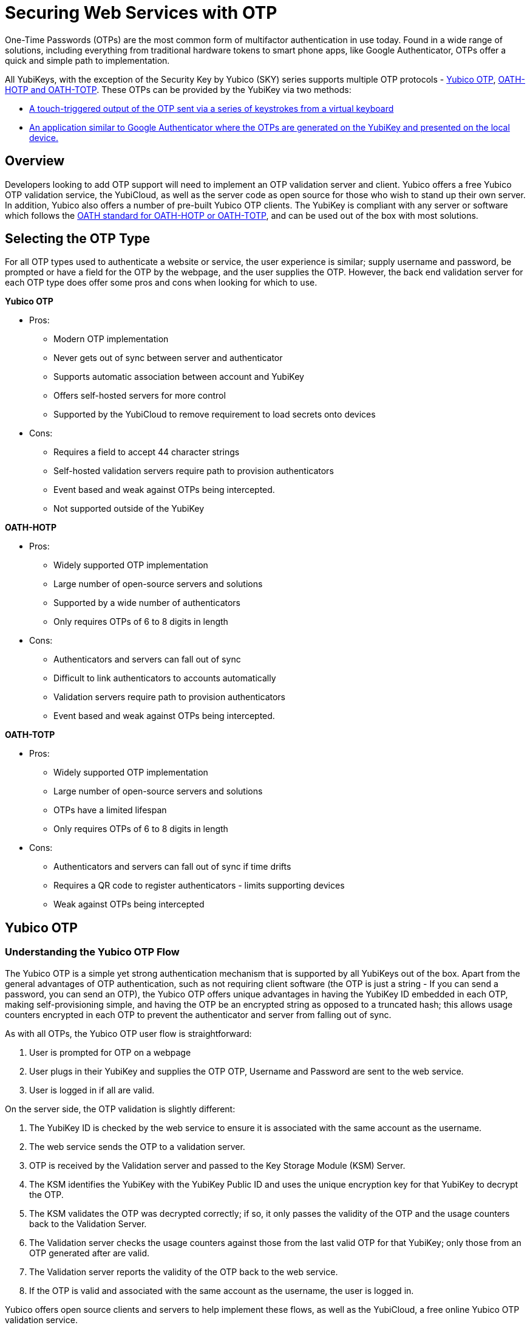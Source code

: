 = Securing Web Services with OTP
One-Time Passwords (OTPs) are the most common form of multifactor authentication in use today. Found in a wide range of solutions, including everything from traditional hardware tokens to smart phone apps, like Google Authenticator, OTPs offer a quick and simple path to implementation.

All YubiKeys, with the exception of the Security Key by Yubico (SKY) series supports multiple OTP protocols - link:https://developers.yubico.com/OTP/OTPs_Explained.html[Yubico OTP], https://developers.yubico.com/OATH/[OATH-HOTP and OATH-TOTP]. These OTPs can be provided by the YubiKey via two methods:

* link:https://developers.yubico.com/Developer_Program/Guides/Touch_triggered_OTP.adoc[A touch-triggered output of the OTP sent via a series of keystrokes from a virtual keyboard]
* link:https://developers.yubico.com/OATH/YubiKey_OATH_software.html[An application similar to Google Authenticator where the OTPs are generated on the YubiKey and presented on the local device.]

== Overview
Developers looking to add OTP support will need to implement an OTP validation server and client. Yubico offers a free Yubico OTP validation service, the YubiCloud, as well as the server code as open source for those who wish to stand up their own server. In addition, Yubico also offers a number of pre-built Yubico OTP clients. The YubiKey is compliant with any server or software which follows the link:https://openauthentication.org/members/[OATH standard for OATH-HOTP or OATH-TOTP], and can be used out of the box with most solutions.

== Selecting the OTP Type
For all OTP types used to authenticate a website or service, the user experience is similar; supply username and password, be prompted or have a field for the OTP by the webpage, and the user supplies the OTP. However, the back end validation server for each OTP type does offer some pros and cons when looking for which to use.

*Yubico OTP*

* Pros:
** Modern OTP implementation
** Never gets out of sync between server and authenticator
** Supports automatic association between account and YubiKey
** Offers self-hosted servers for more control
** Supported by the YubiCloud to remove requirement to load secrets onto devices
* Cons:
** Requires a field to accept 44 character strings
** Self-hosted validation servers require path to provision authenticators
** Event based and weak against OTPs being intercepted.
** Not supported outside of the YubiKey

*OATH-HOTP*

* Pros:
** Widely supported OTP implementation
** Large number of open-source servers and solutions
** Supported by a wide number of authenticators
** Only requires OTPs of 6 to 8 digits in length
* Cons:
** Authenticators and servers can fall out of sync
** Difficult to link authenticators to accounts automatically
** Validation servers require path to provision authenticators
** Event based and weak against OTPs being intercepted.

*OATH-TOTP*

* Pros:
** Widely supported OTP implementation
** Large number of open-source servers and solutions
** OTPs have a limited lifespan
** Only requires OTPs of 6 to 8 digits in length
* Cons:
** Authenticators and servers can fall out of sync if time drifts
** Requires a QR code to register authenticators - limits supporting devices
** Weak against OTPs being intercepted


== Yubico OTP
=== Understanding the Yubico OTP Flow
The Yubico OTP is a simple yet strong authentication mechanism that is supported by all YubiKeys out of the box. Apart from the general advantages of OTP authentication, such as not requiring client software (the OTP is just a string - If you can send a password, you can send an OTP), the Yubico OTP offers unique advantages in having the YubiKey ID embedded in each OTP, making self-provisioning simple, and having the OTP be an encrypted string as opposed to a truncated hash; this allows usage counters encrypted in each OTP to prevent the authenticator and server from falling out of sync.

As with all OTPs, the Yubico OTP user flow is straightforward:

. User is prompted for OTP on a webpage
. User plugs in their YubiKey and supplies the OTP
OTP, Username and Password are sent to the web service.
. User is logged in if all are valid.

On the server side, the OTP validation is slightly different:

. The YubiKey ID is checked by the web service to ensure it is associated with the same account as the username.
. The web service sends the OTP to a validation server.
. OTP is received by the Validation server and passed to the Key Storage Module (KSM) Server.
. The KSM identifies the YubiKey with the YubiKey Public ID and uses the unique encryption key for that YubiKey to decrypt the OTP.
. The KSM validates the OTP was decrypted correctly; if so, it only passes the validity of the OTP and the usage counters back to the Validation Server.
. The Validation server checks the usage counters against those from the last valid OTP for that YubiKey; only those from an OTP generated after are valid.
. The Validation server reports the validity of the OTP back to the web service.
. If the OTP is valid and associated with the same account as the username, the user is logged in.

Yubico offers open source clients and servers to help implement these flows, as well as the YubiCloud, a free online Yubico OTP validation service.

*Using an Yubico OTP Server:*

* link:https://developers.yubico.com/Developer_Program/Guides/Touch_triggered_OTP.adoc[Introduction to Yubico OTP]
* link:https://developers.yubico.com/OTP/OTPs_Explained.html[Yubico OTPs Explained]
* link:https://developers.yubico.com/OTP/Specifications/OTP_validation_protocol.html[Yubico OTP Validation Protocol]
* link:https://developers.yubico.com/OTP/Specifications/OTP_decryption_protocol.html[Yubico OTP Decryption Protocol]

=== Yubico OTP Authentication Options
The Yubico OTP is only supported on the Touch-Triggered OTP function of the YubiKey. Users can pass the OTP by plugging in their YubiKey to any device with a USB-A, USB-C or Lighting port (depending on YubiKey Model), and send the Yubico OTP as a series of keystrokes.

https://developers.yubico.com/Software_Projects/YubiKey_Device_Configuration/[YubiKey configuration tools] can be used to load Yubico OTP secrets on a YubiKey, via a scripted CLI, using the low level libraries or through a GUI Application.

*Yubico OTP Supporting Interfaces:*

* link:https://developers.yubico.com/Developer_Program/Guides/Touch_triggered_OTP.adoc[Touch-Triggered OTPs]

=== Yubico OTP Implementation
When implementing the Yubico OTP two elements are needed; a client on the web service to associate the YubiKey with an account, send the OTP to a validation service and receive the response back. As the Yubico OTP is a text string, there is no end-user client software required.

Implementers can use the free online YubiCloud for the Yubico OTP validation. The main advantages of the YubiCloud are that every off-the-shelf YubiKey will work with the YubiCloud without having to register or pass credentials to it. Further, the YubiCloud will act as a full validation server, removing the necessity of standing up and maintaining additional servers.

Should using the YubiCloud not be an option, Yubico has open-source servers for both validation as well as key storage. These servers can be stood up to create a user-controlled validation service; only YubiKeys with the secrets loaded into the user’s service will be validated.

Yubico offers a number of clients in various languages. These clients will work with both self-hosted validation servers as well as the YubiCloud; the interface is the same for both, only the server address needs to be changed.

*Implementation Resources:*

* link:https://www.yubico.com/products/services-software/yubicloud/[YubiCloud]
* link:https://developers.yubico.com/OTP/Plugins.html[Yubico OTP Clients]
* link:https://developers.yubico.com/yubikey-val/Getting_Started_Writing_Clients.html[Getting Started Writing Clients]
* link:https://developers.yubico.com/OTP/Guides/Self-hosted_OTP_validation.html[Self-hosted OTP validation]

=== Yubico OTP Best Practices and Compliance
After adding support for Yubico OTP to a web service, integrators can submit their solution to the Yubico Works with YubiKey program for review. Approved services will be listed on the Yubico website.

*OTP Solution Reviews:*

* link:https://partners.yubico.com/prm/English/c/works-with-yubikey#form[Works with YubiKey]







== OATH-HOTP
=== Understanding the OATH-HOTP Flow
OATH-HOTP is one of the two most commonly used protocol maintained by OATH. Due to its long use as an open standard, OATH-HOTP is found in a significant number of solutions.  Apart from the general advantages of 2-factor authentication, such as not requiring client software (the OTP is just a string - If you can send a password, you can send an OTP), OATH-HOTP offers advantages in having an OTP as short as 6 digits, allowing it to be manually typed in easily between devices..

As with all OTPs, the OATH-HOTP user flow is straightforward:

. User is prompted for OTP on a webpage
. User plugs in their YubiKey and supplies the OTP
. The YubiKey increments the OATH-HOTP counter by one.
. OTP, Username and Password are sent to the web service.
. User is logged in if all are valid.

On the server side, the OTP validation is slightly different:

. The web service sends the OTP and username or unique identifier (UID) to a validation server.
. The UID is used to identify the OATH-HOTP device to be verified.
. The Validation server performs the same OATH-HOTP generation algorithm as the authenticator did, using an identical secret and counter stored on the server.
. The provided OTP and generated OTP are compared. If they are identical, the validation server returns a valid response and updates the locally stored counter value for that authenticator.
. If the provided and generated OTPs do not match, the validation server increments the counter and performs the validation again. This repeats until a valid match is made, or the server’s limit of retries (look-ahead value) is exceeded.
. If the counter on the authenticator is outside of the look-ahead value, the server and authenticator are out of sync and will not validate until a resync action is performed.

*Using an OATH-HOTP Server:*

* link:http://www.ietf.org/rfc/rfc4226.txt[HOTP: An HMAC-Based OTP Algorithm (RFC 4226)]
* link:https://openauthentication.org/wp-content/uploads/2015/09/ReferenceArchitectureVersion2.pdf[OATH Reference Architecture Version 2.0]

=== OATH-HOTP Authentication Options
The YubiKey supports OATH-HOTP via two methods; the touch-triggered OTP and the OATH Application. The touch triggered OTP will not require a client software, but can be accidentally triggered easily, leading to a risk that the YubiKey falls out of sync with the validation server. The OATH Application does require client software on any device you wish to use it with, but since the secrets are stored on the YubiKey, the same YubiKey can be used across multiple devices seamlessly.

*OATH-HOTP Supporting Interfaces:*

* link:https://developers.yubico.com/Developer_Program/Guides/Touch_triggered_OTP.adoc[Touch-Triggered OTPs]
* link:https://developers.yubico.com/OATH/YubiKey_OATH_software.html[YubiKey OATH software]
* link:https://developers.yubico.com/OATH/YKOATH_Protocol.html[YubiKey OATH protocol]

=== OATH-HOTP Implementation
Implementation of OATH-HOTP is dependant on the server being used. Yubico does not offer an OATH-HOTP server, and we recommend ensuring any solution chosen follows the protocol standards

*Implementation Resources:*

* link:https://openauthentication.org/members/[OATH Members]
* link:https://openauthentication.org/wp-content/uploads/2015/09/TechnicalWhitePaper.pdf[Technical White Paper]
* link:https://openauthentication.org/wp-content/uploads/2015/09/FAQ1.pdf[OATH-HOTP FAQ]

=== OATH-HOTP Best Practices and Compliance
After adding support for the YubiKey via OATH-HOTP to a web service, integrators can submit their solution to the Yubico Works with YubiKey program for review. Approved services will be listed on the Yubico website. Further, OATH also offers a certification program for validation servers which can be utilized when judging which services to use.

*OATH-HOTP Solution Reviews:*

* link:https://openauthentication.org/oath-certification/[OATH Certification]
* link:https://partners.yubico.com/prm/English/c/works-with-yubikey#form[Works with YubiKey]





== OATH-TOTP
=== Understanding the OATH-TOTP Flow
OATH-TOTP is the most widely used OTP protocol used today. Found in solutions such as Google Authenticator, its ability to add a lifespan to the OTPs generated along with its resistance to falling out of sync makes it a popular option to support. Apart from the general advantages of 2-factor authentication, such as not requiring client software (the OTP is just a string - If you can send a password, you can send an OTP), OATH-TOTP offers advantages in having an OTP as short as 6 digits, allowing it to be manually typed in easily between devices.

As with all OTPs, the OATH-TOTP user flow is straightforward:

. User is prompted for OTP on a webpage.
. User plugs in their YubiKey.
. The YubiKey is passed the system time to generate the OTP, which is supplied to the webpage
. OTP, Username and Password are sent to the web service.
. User is logged in if all are valid.

On the server side, the OTP validation is slightly different:

. The web service sends the OTP and username or unique identifier (UID) to a validation server.
. The UID is used to identify the OATH-HOTP device to be verified.
. The Validation server performs the same OATH-HOTP generation algorithm as the authenticator did, using an identical secret and server time.
. The provided OTP and generated OTP are compared. If they are identical, the validation server returns a valid response and updates the locally stored counter value for that authenticator.

*Using an OATH-HOTP Server:*

* link:http://tools.ietf.org/html/rfc6238[TOTP – Time-based One-time Password Algorithm (RFC 6238)]
* link:https://openauthentication.org/wp-content/uploads/2015/09/ReferenceArchitectureVersion2.pdf[OATH Reference Architecture Version 2.0]]

=== OATH-TOTP Authentication Options
The YubiKey supports OATH-TOTP via the OATH Application - the Yubico Client software is required to pass the current time to the YubiKey, where it is used along with the secret to generate the OATH-TOTP OTPs. Since the secrets are stored on the YubiKey, the same YubiKey can be used across multiple devices seamlessly. The Yubico OATH Software can also consume QR codes to automatically add OATH-TOTP credentials to connected Yubikeys.

*OATH-HOTP Supporting Interfaces:*

* link:https://developers.yubico.com/OATH/YubiKey_OATH_software.html[YubiKey OATH software]
* link:https://developers.yubico.com/OATH/YKOATH_Protocol.html[YubiKey OATH protocol]

=== OATH-TOTP Implementation
Implementation of OATH-TOTP is dependant on the server being used. Yubico does not offer an OATH-TOTP server, and we recommend ensuring any solution chosen follows the protocol standards. To make the registration process easier, it is recommended that the OATH-TOTP server offers a QR code which can be supplied to a user to automatically add OATH-TOTP credentials to the YubiKey.

*Authentication Resources:*

* link:https://openauthentication.org/members/[OATH Members]
* link:https://openauthentication.org/wp-content/uploads/2015/09/TechnicalWhitePaper.pdf[Technical White Paper]
* link:https://github.com/google/google-authenticator/wiki/Key-Uri-Format[Key Uri Format]
* link:https://stefansundin.github.io/2fa-qr/[QR Code Demo Page]

=== OATH-TOTP Best Practices and Compliance
After adding support for the YubiKey via OATH-TOTP to a web service, integrators can submit their solution to the Yubico Works with YubiKey program for review. Approved services will be listed on the Yubico website. Further, OATH also offers a certification program for validation servers which can be utilized when judging which services to use.

*OATH-HOTP Solution Reviews:*

* link:https://openauthentication.org/oath-certification/[OATH Certification]

